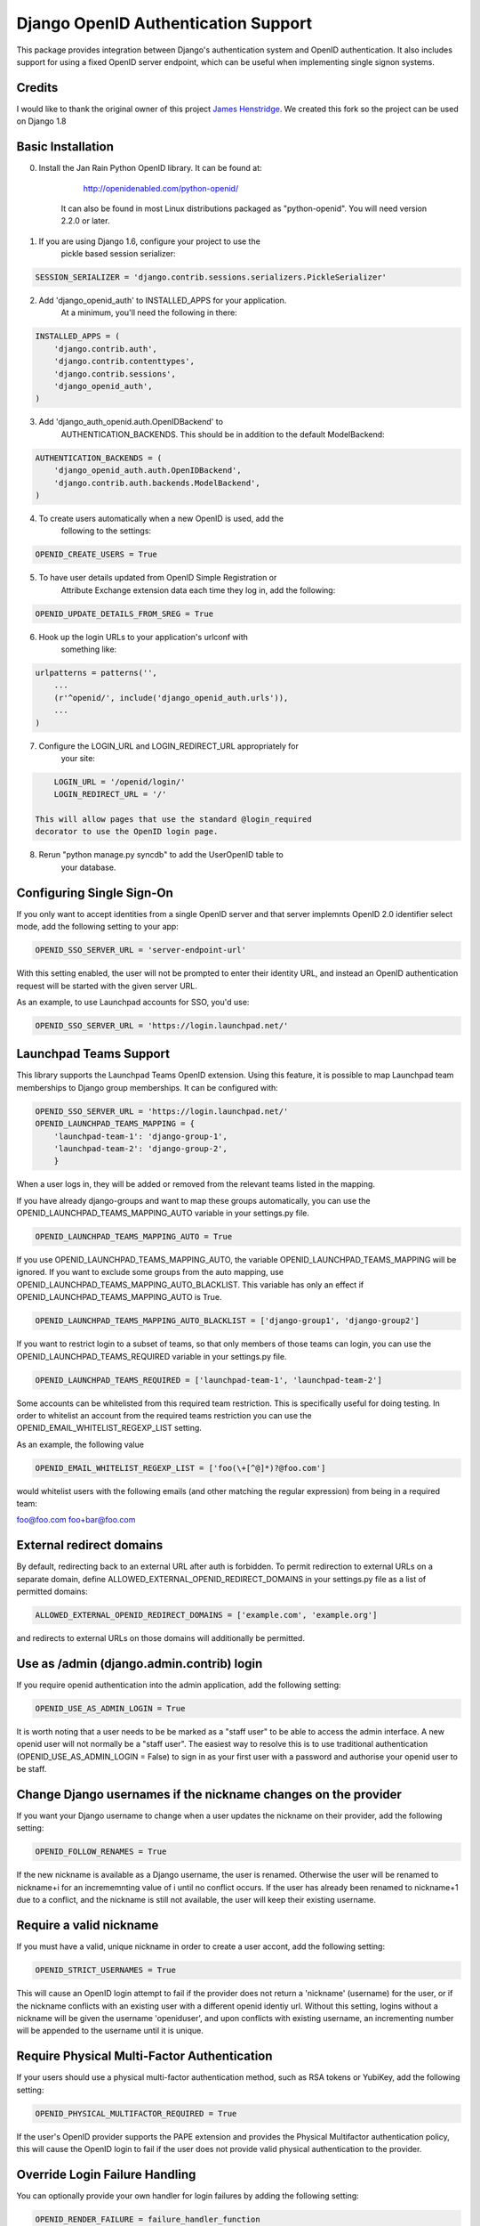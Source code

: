 Django OpenID Authentication Support
====================================

This package provides integration between Django's authentication
system and OpenID authentication.  It also includes support for using
a fixed OpenID server endpoint, which can be useful when implementing
single signon systems.


Credits
-------

I would like to thank the original owner of this project `James Henstridge <https://launchpad.net/django-openid-auth>`_.
We created this fork so the project can be used on Django 1.8

Basic Installation
------------------

0. Install the Jan Rain Python OpenID library.  It can be found at:

        http://openidenabled.com/python-openid/

    It can also be found in most Linux distributions packaged as
    "python-openid".  You will need version 2.2.0 or later.

1. If you are using Django 1.6, configure your project to use the
    pickle based session serializer:

.. code-block:: python

        SESSION_SERIALIZER = 'django.contrib.sessions.serializers.PickleSerializer'

2. Add 'django_openid_auth' to INSTALLED_APPS for your application.
    At a minimum, you'll need the following in there:

.. code-block:: python

        INSTALLED_APPS = (
            'django.contrib.auth',
            'django.contrib.contenttypes',
            'django.contrib.sessions',
            'django_openid_auth',
        )

3. Add 'django_auth_openid.auth.OpenIDBackend' to
    AUTHENTICATION_BACKENDS.  This should be in addition to the
    default ModelBackend:

.. code-block:: python

        AUTHENTICATION_BACKENDS = (
            'django_openid_auth.auth.OpenIDBackend',
            'django.contrib.auth.backends.ModelBackend',
        )

4. To create users automatically when a new OpenID is used, add the
    following to the settings:

.. code-block:: python

        OPENID_CREATE_USERS = True

5. To have user details updated from OpenID Simple Registration or
    Attribute Exchange extension data each time they log in, add the
    following:

.. code-block:: python

        OPENID_UPDATE_DETAILS_FROM_SREG = True

6. Hook up the login URLs to your application's urlconf with
    something like:

.. code-block:: python

        urlpatterns = patterns('',
            ...
            (r'^openid/', include('django_openid_auth.urls')),
            ...
        )

7. Configure the LOGIN_URL and LOGIN_REDIRECT_URL appropriately for
    your site:

.. code-block:: python

        LOGIN_URL = '/openid/login/'
        LOGIN_REDIRECT_URL = '/'

    This will allow pages that use the standard @login_required
    decorator to use the OpenID login page.

8. Rerun "python manage.py syncdb" to add the UserOpenID table to
    your database.


Configuring Single Sign-On
--------------------------

If you only want to accept identities from a single OpenID server and
that server implemnts OpenID 2.0 identifier select mode, add the
following setting to your app:

.. code-block:: python

    OPENID_SSO_SERVER_URL = 'server-endpoint-url'

With this setting enabled, the user will not be prompted to enter
their identity URL, and instead an OpenID authentication request will
be started with the given server URL.

As an example, to use Launchpad accounts for SSO, you'd use:

.. code-block:: python

     OPENID_SSO_SERVER_URL = 'https://login.launchpad.net/'


Launchpad Teams Support
-----------------------

This library supports the Launchpad Teams OpenID extension.  Using
this feature, it is possible to map Launchpad team memberships to
Django group memberships.  It can be configured with:

.. code-block:: python

    OPENID_SSO_SERVER_URL = 'https://login.launchpad.net/'
    OPENID_LAUNCHPAD_TEAMS_MAPPING = {
        'launchpad-team-1': 'django-group-1',
        'launchpad-team-2': 'django-group-2',
        }

When a user logs in, they will be added or removed from the relevant
teams listed in the mapping.

If you have already django-groups and want to map these groups automatically, you can use the OPENID_LAUNCHPAD_TEAMS_MAPPING_AUTO variable in your settings.py file.

.. code-block:: python

    OPENID_LAUNCHPAD_TEAMS_MAPPING_AUTO = True

If you use OPENID_LAUNCHPAD_TEAMS_MAPPING_AUTO, the variable OPENID_LAUNCHPAD_TEAMS_MAPPING will be ignored.
If you want to exclude some groups from the auto mapping, use OPENID_LAUNCHPAD_TEAMS_MAPPING_AUTO_BLACKLIST. This variable has only an effect if OPENID_LAUNCHPAD_TEAMS_MAPPING_AUTO is True.

.. code-block:: python

    OPENID_LAUNCHPAD_TEAMS_MAPPING_AUTO_BLACKLIST = ['django-group1', 'django-group2']

If you want to restrict login to a subset of teams, so that only members of
those teams can login, you can use the OPENID_LAUNCHPAD_TEAMS_REQUIRED variable
in your settings.py file.

.. code-block:: python

    OPENID_LAUNCHPAD_TEAMS_REQUIRED = ['launchpad-team-1', 'launchpad-team-2']

Some accounts can be whitelisted from this required team restriction. This is
specifically useful for doing testing. In order to whitelist an account from
the required teams restriction you can use the OPENID_EMAIL_WHITELIST_REGEXP_LIST setting.

As an example, the following value


.. code-block:: python

    OPENID_EMAIL_WHITELIST_REGEXP_LIST = ['foo(\+[^@]*)?@foo.com']

would whitelist users with the following emails (and other matching the regular expression)
from being in a required team:

foo@foo.com
foo+bar@foo.com


External redirect domains
-------------------------

By default, redirecting back to an external URL after auth is forbidden. To permit redirection to external URLs on a separate domain, define ALLOWED_EXTERNAL_OPENID_REDIRECT_DOMAINS in your settings.py file as a list of permitted domains:

.. code-block:: python

    ALLOWED_EXTERNAL_OPENID_REDIRECT_DOMAINS = ['example.com', 'example.org']

and redirects to external URLs on those domains will additionally be permitted.

Use as /admin (django.admin.contrib) login
------------------------------------------

If you require openid authentication into the admin application, add the following setting:

.. code-block:: python

    OPENID_USE_AS_ADMIN_LOGIN = True

It is worth noting that a user needs to be be marked as a "staff user" to be able to access the admin interface.  A new openid user will not normally be a "staff user".
The easiest way to resolve this is to use traditional authentication (OPENID_USE_AS_ADMIN_LOGIN = False) to sign in as your first user with a password and authorise your
openid user to be staff.

Change Django usernames if the nickname changes on the provider
---------------------------------------------------------------

If you want your Django username to change when a user updates the nickname on their provider, add the following setting:

.. code-block:: python

    OPENID_FOLLOW_RENAMES = True

If the new nickname is available as a Django username, the user is renamed.
Otherwise the user will be renamed to nickname+i for an incrememnting value of i until no conflict occurs.
If the user has already been renamed to nickname+1 due to a conflict, and the nickname is still not available, the user will keep their existing username.

Require a valid nickname
------------------------

If you must have a valid, unique nickname in order to create a user accont, add the following setting:

.. code-block:: python

    OPENID_STRICT_USERNAMES = True

This will cause an OpenID login attempt to fail if the provider does not return a 'nickname' (username) for the user, or if the nickname conflicts with an existing user with a different openid identiy url.
Without this setting, logins without a nickname will be given the username 'openiduser', and upon conflicts with existing username, an incrementing number will be appended to the username until it is unique.

Require Physical Multi-Factor Authentication
--------------------------------------------

If your users should use a physical multi-factor authentication method, such as RSA tokens or YubiKey, add the following setting:

.. code-block:: python

    OPENID_PHYSICAL_MULTIFACTOR_REQUIRED = True

If the user's OpenID provider supports the PAPE extension and provides the Physical Multifactor authentication policy, this will
cause the OpenID login to fail if the user does not provide valid physical authentication to the provider.

Override Login Failure Handling
-------------------------------


You can optionally provide your own handler for login failures by adding the following setting:

.. code-block:: python

    OPENID_RENDER_FAILURE = failure_handler_function

Where failure_handler_function is a function reference that will take the following parameters:

.. code-block:: python

    def failure_handler_function(request, message, status=None, template_name=None, exception=None)

This function must return a Django.http.HttpResponse instance.

Use the user's email for suggested usernames
--------------------------------------------

You can optionally strip out non-alphanumeric characters from the user's email
to generate a preferred username, if the server doesn't provide nick
information, by setting the following setting:

.. code-block:: python

    OPENID_USE_EMAIL_FOR_USERNAME = True

Otherwise, and by default, if the server omits nick information and a user is
created it'll receive a username 'openiduser' + a number.
Consider also the OPENID_STRICT_USERNAMES setting (see ``Require a valid nickname``)

Specify Valid Account Verification Schemes
------------------------------------------


When using OpenID Attribute Exchange, the attribute URI
http://ns.login.ubuntu.com/2013/validation/account is included in the request.
OpenID Providers that support this extension can reply with a token
representing what measures they have taken to validate the e-mail address
included in the response.  To change the list of schemes acceptable for your
purposes you can change the setting:

.. code-block:: python

    OPENID_VALID_VERIFICATION_SCHEMES = {
        None: (),
        'http://example.com/': ('token_via_email',),
    }

The element with the None key specifies a list of verification schemes that
will be accepted as trusted from OpenID Providers that we haven't explicitly
configured.  These are, almost by definition, untrusted, so it is strongly
recommended that this list remain empty.  Verified accounts will be granted the
django_openid_auth.account_verified permission, which can be checked using
user.has_perm() and the perms RequestContext attribute in the normal way.

